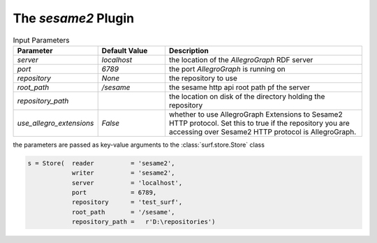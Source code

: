 The `sesame2` Plugin
--------------------------

.. csv-table:: Input Parameters
    :header: "Parameter", "Default Value", "Description"
    :widths: 20, 20, 60
    
    `server`, `localhost`, the location of the `AllegroGraph` RDF server
    `port`, `6789`, the port `AllegroGraph` is running on
    `repository`, `None`, the repository to use
    `root_path`, `/sesame`, the sesame http api root path pf the server
    `repository_path`, , the location on disk of the directory holding the repository
    `use_allegro_extensions`, `False`, whether to use AllegroGraph Extensions to Sesame2 HTTP protocol. Set this to true if the repository you are accessing over Sesame2 HTTP protocol is AllegroGraph. 
        
the parameters are passed as key-value arguments to the :class:`surf.store.Store` class

.. code-block:: python

    s = Store(  reader          = 'sesame2',
                writer          = 'sesame2',
                server          = 'localhost',
                port            = 6789,
                repository      = 'test_surf',
                root_path       = '/sesame',
                repository_path =   r'D:\repositories')
        